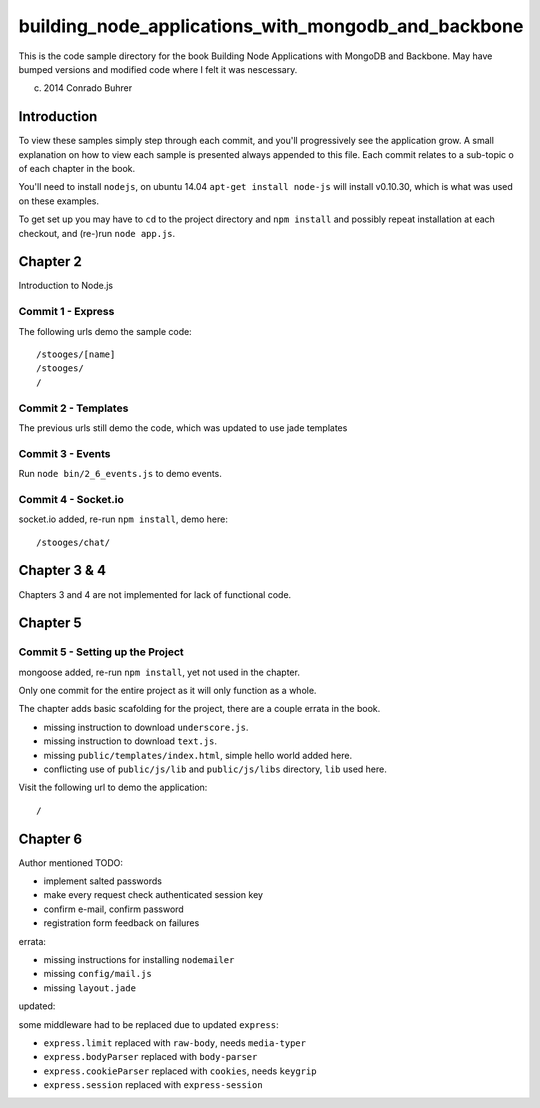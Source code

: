 ----------------------------------------------------
building_node_applications_with_mongodb_and_backbone
----------------------------------------------------

This is the code sample directory for the book Building Node Applications with MongoDB and Backbone. May have bumped versions and modified code where I felt it was nescessary.

(c) 2014 Conrado Buhrer

Introduction
------------

To view these samples simply step through each commit, and you'll progressively see the application grow. A small explanation on how to view each sample is presented always appended to this file. Each commit relates to a sub-topic o of each chapter in the book.

You'll need to install ``nodejs``, on ubuntu 14.04 ``apt-get install node-js`` will install v0.10.30, which is what was used on these examples.

To get set up you may have to ``cd`` to the project directory and ``npm install`` and possibly repeat installation at each checkout, and (re-)run ``node app.js``.

Chapter 2
---------

Introduction to Node.js

Commit 1 - Express
''''''''''''''''''

The following urls demo the sample code: ::

    /stooges/[name]
    /stooges/
    /

Commit 2 - Templates
''''''''''''''''''''

The previous urls still demo the code, which was updated to use jade templates

Commit 3 - Events
'''''''''''''''''

Run ``node bin/2_6_events.js`` to demo events.

Commit 4 - Socket.io
''''''''''''''''''''

socket.io added, re-run ``npm install``, demo here: ::

    /stooges/chat/

Chapter 3 & 4
-------------

Chapters 3 and 4 are not implemented for lack of functional code.

Chapter 5
---------

Commit 5 - Setting up the Project
'''''''''''''''''''''''''''''''''

mongoose added, re-run ``npm install``, yet not used in the chapter.

Only one commit for the entire project as it will only function as a whole.

The chapter adds basic scafolding for the project, there are a couple errata in the book.

* missing instruction to download ``underscore.js``.
* missing instruction to download ``text.js``.
* missing ``public/templates/index.html``, simple hello world added here.
* conflicting use of ``public/js/lib`` and ``public/js/libs`` directory, ``lib`` used here.

Visit the following url to demo the application: ::

    /

Chapter 6
---------

Author mentioned TODO:

* implement salted passwords
* make every request check authenticated session key
* confirm e-mail, confirm password
* registration form feedback on failures

errata:

* missing instructions for installing ``nodemailer``
* missing ``config/mail.js``
* missing ``layout.jade``

updated:

some middleware had to be replaced due to updated ``express``:

* ``express.limit`` replaced with ``raw-body``, needs ``media-typer``
* ``express.bodyParser`` replaced with ``body-parser``
* ``express.cookieParser`` replaced with ``cookies``, needs ``keygrip``
* ``express.session`` replaced with ``express-session``
